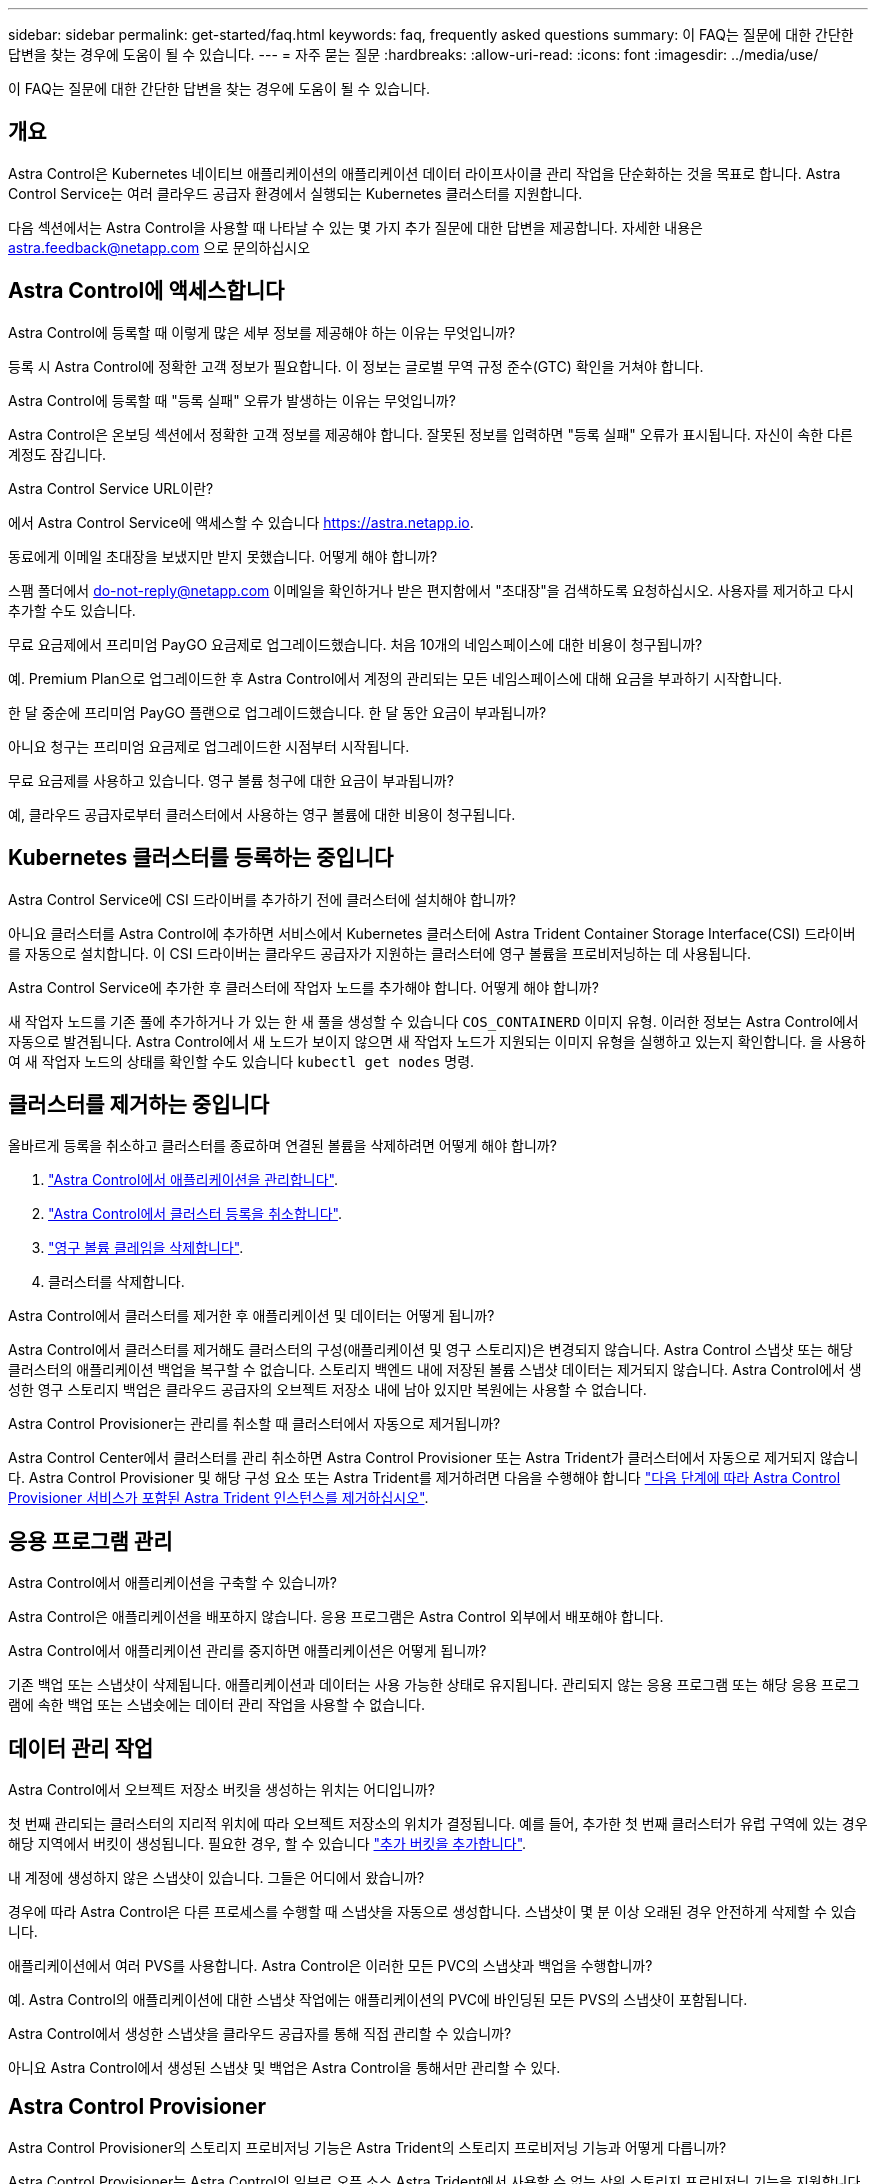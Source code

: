 ---
sidebar: sidebar 
permalink: get-started/faq.html 
keywords: faq, frequently asked questions 
summary: 이 FAQ는 질문에 대한 간단한 답변을 찾는 경우에 도움이 될 수 있습니다. 
---
= 자주 묻는 질문
:hardbreaks:
:allow-uri-read: 
:icons: font
:imagesdir: ../media/use/


[role="lead"]
이 FAQ는 질문에 대한 간단한 답변을 찾는 경우에 도움이 될 수 있습니다.



== 개요

Astra Control은 Kubernetes 네이티브 애플리케이션의 애플리케이션 데이터 라이프사이클 관리 작업을 단순화하는 것을 목표로 합니다. Astra Control Service는 여러 클라우드 공급자 환경에서 실행되는 Kubernetes 클러스터를 지원합니다.

다음 섹션에서는 Astra Control을 사용할 때 나타날 수 있는 몇 가지 추가 질문에 대한 답변을 제공합니다. 자세한 내용은 astra.feedback@netapp.com 으로 문의하십시오



== Astra Control에 액세스합니다

.Astra Control에 등록할 때 이렇게 많은 세부 정보를 제공해야 하는 이유는 무엇입니까?
등록 시 Astra Control에 정확한 고객 정보가 필요합니다. 이 정보는 글로벌 무역 규정 준수(GTC) 확인을 거쳐야 합니다.

.Astra Control에 등록할 때 "등록 실패" 오류가 발생하는 이유는 무엇입니까?
Astra Control은 온보딩 섹션에서 정확한 고객 정보를 제공해야 합니다. 잘못된 정보를 입력하면 "등록 실패" 오류가 표시됩니다. 자신이 속한 다른 계정도 잠깁니다.

.Astra Control Service URL이란?
에서 Astra Control Service에 액세스할 수 있습니다 https://astra.netapp.io[].

.동료에게 이메일 초대장을 보냈지만 받지 못했습니다. 어떻게 해야 합니까?
스팸 폴더에서 do-not-reply@netapp.com 이메일을 확인하거나 받은 편지함에서 "초대장"을 검색하도록 요청하십시오. 사용자를 제거하고 다시 추가할 수도 있습니다.

.무료 요금제에서 프리미엄 PayGO 요금제로 업그레이드했습니다. 처음 10개의 네임스페이스에 대한 비용이 청구됩니까?
예. Premium Plan으로 업그레이드한 후 Astra Control에서 계정의 관리되는 모든 네임스페이스에 대해 요금을 부과하기 시작합니다.

.한 달 중순에 프리미엄 PayGO 플랜으로 업그레이드했습니다. 한 달 동안 요금이 부과됩니까?
아니요 청구는 프리미엄 요금제로 업그레이드한 시점부터 시작됩니다.

.무료 요금제를 사용하고 있습니다. 영구 볼륨 청구에 대한 요금이 부과됩니까?
예, 클라우드 공급자로부터 클러스터에서 사용하는 영구 볼륨에 대한 비용이 청구됩니다.



== Kubernetes 클러스터를 등록하는 중입니다

.Astra Control Service에 CSI 드라이버를 추가하기 전에 클러스터에 설치해야 합니까?
아니요 클러스터를 Astra Control에 추가하면 서비스에서 Kubernetes 클러스터에 Astra Trident Container Storage Interface(CSI) 드라이버를 자동으로 설치합니다. 이 CSI 드라이버는 클라우드 공급자가 지원하는 클러스터에 영구 볼륨을 프로비저닝하는 데 사용됩니다.

.Astra Control Service에 추가한 후 클러스터에 작업자 노드를 추가해야 합니다. 어떻게 해야 합니까?
새 작업자 노드를 기존 풀에 추가하거나 가 있는 한 새 풀을 생성할 수 있습니다 `COS_CONTAINERD` 이미지 유형. 이러한 정보는 Astra Control에서 자동으로 발견됩니다. Astra Control에서 새 노드가 보이지 않으면 새 작업자 노드가 지원되는 이미지 유형을 실행하고 있는지 확인합니다. 을 사용하여 새 작업자 노드의 상태를 확인할 수도 있습니다 `kubectl get nodes` 명령.

ifdef::aws[]



== EKS(Elastic Kubernetes Service) 클러스터를 등록하는 중입니다

.프라이빗 EKS 클러스터를 Astra Control Service에 추가할 수 있습니까?
예, Astra Control Service에 전용 EKS 클러스터를 추가할 수 있습니다. 전용 EKS 클러스터를 추가하려면 을 참조하십시오 link:add-first-cluster.html["Astra Control Service에서 Kubernetes 클러스터 관리를 시작합니다"].

endif::aws[]

ifdef::azure[]



== Azure Kubernetes Service(AKS) 클러스터를 등록 중입니다

.프라이빗 AKS 클러스터를 Astra Control Service에 추가할 수 있습니까?
예, Astra Control Service에 전용 AKS 클러스터를 추가할 수 있습니다. 전용 AKS 클러스터를 추가하려면 을 참조하십시오 link:add-first-cluster.html["Astra Control Service에서 Kubernetes 클러스터 관리를 시작합니다"].

.Active Directory를 사용하여 내 AKS 클러스터의 인증을 관리할 수 있습니까?
예. 인증 및 ID 관리에 Azure Active Directory(Azure AD)를 사용하도록 AKS 클러스터를 구성할 수 있습니다. 클러스터를 생성할 때 의 지침을 따릅니다 https://docs.microsoft.com/en-us/azure/aks/managed-aad["공식 문서"^] Azure AD를 사용하도록 클러스터를 구성합니다. 클러스터가 AKS로 관리되는 Azure AD 통합에 대한 요구 사항을 충족하는지 확인해야 합니다.

endif::azure[]

ifdef::gcp[]



== GKE(Google Kubernetes Engine) 클러스터를 등록하는 중입니다

.프라이빗 GKE 클러스터를 Astra Control Service에 추가할 수 있습니까?
예, Astra Control Service에 개인 GKE 클러스터를 추가할 수 있습니다. 전용 GKE 클러스터를 추가하려면 을 참조하십시오 link:add-first-cluster.html["Astra Control Service에서 Kubernetes 클러스터 관리를 시작합니다"].

전용 GKE 클러스터에는 가 있어야 합니다 https://cloud.google.com/kubernetes-engine/docs/concepts/private-cluster-concept["인증된 네트워크"^] Astra Control IP 주소를 허용하도록 설정합니다.

52.188.218.166/32

.GKE 클러스터가 공유 VPC에 상주할 수 있습니까?
예. Astra Control은 공유 VPC에 상주하는 클러스터를 관리할 수 있다. link:set-up-google-cloud.html["공유 VPC 구성을 위해 Astra 서비스 계정을 설정하는 방법에 대해 알아보십시오"].

.GCP에서 서비스 계정 자격 증명을 어디서 찾을 수 있습니까?
에 로그인한 후 https://console.cloud.google.com/["Google Cloud Console을 선택합니다"^]서비스 계정 세부 정보는 * IAM 및 Admin * 섹션에서 확인할 수 있습니다. 자세한 내용은 을 참조하십시오 link:set-up-google-cloud.html["Google Cloud for Astra Control을 설정하는 방법"].

.서로 다른 GCP 프로젝트의 서로 다른 GKE 클러스터를 추가하려고 합니다. Astra Control에서 지원됩니까?
아니요. 이 구성은 지원되지 않습니다. 하나의 GCP 프로젝트만 지원됩니다.

endif::gcp[]



== 클러스터를 제거하는 중입니다

.올바르게 등록을 취소하고 클러스터를 종료하며 연결된 볼륨을 삭제하려면 어떻게 해야 합니까?
. link:../use/unmanage.html["Astra Control에서 애플리케이션을 관리합니다"].
. link:../use/unmanage.html#stop-managing-compute["Astra Control에서 클러스터 등록을 취소합니다"].
. link:../use/unmanage.html#deleting-clusters-from-your-cloud-provider["영구 볼륨 클레임을 삭제합니다"].
. 클러스터를 삭제합니다.


.Astra Control에서 클러스터를 제거한 후 애플리케이션 및 데이터는 어떻게 됩니까?
Astra Control에서 클러스터를 제거해도 클러스터의 구성(애플리케이션 및 영구 스토리지)은 변경되지 않습니다. Astra Control 스냅샷 또는 해당 클러스터의 애플리케이션 백업을 복구할 수 없습니다. 스토리지 백엔드 내에 저장된 볼륨 스냅샷 데이터는 제거되지 않습니다. Astra Control에서 생성한 영구 스토리지 백업은 클라우드 공급자의 오브젝트 저장소 내에 남아 있지만 복원에는 사용할 수 없습니다.

ifdef::gcp[]


WARNING: GCP를 통해 삭제하기 전에 항상 Astra Control에서 클러스터를 제거하십시오. Astra Control에서 관리하는 동안 GCP에서 클러스터를 삭제하면 Astra Control 계정에 문제가 발생할 수 있습니다.

endif::gcp[]

.Astra Control Provisioner는 관리를 취소할 때 클러스터에서 자동으로 제거됩니까?
Astra Control Center에서 클러스터를 관리 취소하면 Astra Control Provisioner 또는 Astra Trident가 클러스터에서 자동으로 제거되지 않습니다. Astra Control Provisioner 및 해당 구성 요소 또는 Astra Trident를 제거하려면 다음을 수행해야 합니다 https://docs.netapp.com/us-en/trident/trident-managing-k8s/uninstall-trident.html["다음 단계에 따라 Astra Control Provisioner 서비스가 포함된 Astra Trident 인스턴스를 제거하십시오"^].



== 응용 프로그램 관리

.Astra Control에서 애플리케이션을 구축할 수 있습니까?
Astra Control은 애플리케이션을 배포하지 않습니다. 응용 프로그램은 Astra Control 외부에서 배포해야 합니다.

ifdef::gcp[]

.GCP CVS에 바인딩된 애플리케이션의 PVC가 표시되지 않습니다. 무엇이 문제입니까?
Astra Trident 운영자는 Astra Control에 성공적으로 추가된 후 기본 스토리지 클래스를 'NetApp-cvs-perf-premium'으로 설정합니다. 애플리케이션의 PVC가 Cloud Volumes Service for Google Cloud에 바인딩되지 않은 경우 다음과 같은 몇 가지 단계를 수행할 수 있습니다.

* kubeck get SC를 실행하고 기본 스토리지 클래스를 확인합니다.
* 애플리케이션 배포에 사용된 YAML 파일 또는 H제어 차트를 확인하고 다른 스토리지 클래스가 정의되어 있는지 확인하십시오.
* GKE 버전 1.24 이상은 Docker 기반 노드 이미지를 지원하지 않습니다. GKE의 작업자 노드 이미지 유형이 인지 확인합니다 `COS_CONTAINERD` 그리고 NFS 마운트가 성공했습니다.


endif::gcp[]

.Astra Control에서 애플리케이션 관리를 중지하면 애플리케이션은 어떻게 됩니까?
기존 백업 또는 스냅샷이 삭제됩니다. 애플리케이션과 데이터는 사용 가능한 상태로 유지됩니다. 관리되지 않는 응용 프로그램 또는 해당 응용 프로그램에 속한 백업 또는 스냅숏에는 데이터 관리 작업을 사용할 수 없습니다.



== 데이터 관리 작업

.Astra Control에서 오브젝트 저장소 버킷을 생성하는 위치는 어디입니까?
첫 번째 관리되는 클러스터의 지리적 위치에 따라 오브젝트 저장소의 위치가 결정됩니다. 예를 들어, 추가한 첫 번째 클러스터가 유럽 구역에 있는 경우 해당 지역에서 버킷이 생성됩니다. 필요한 경우, 할 수 있습니다 link:../use/manage-buckets.html["추가 버킷을 추가합니다"].

.내 계정에 생성하지 않은 스냅샷이 있습니다. 그들은 어디에서 왔습니까?
경우에 따라 Astra Control은 다른 프로세스를 수행할 때 스냅샷을 자동으로 생성합니다. 스냅샷이 몇 분 이상 오래된 경우 안전하게 삭제할 수 있습니다.

.애플리케이션에서 여러 PVS를 사용합니다. Astra Control은 이러한 모든 PVC의 스냅샷과 백업을 수행합니까?
예. Astra Control의 애플리케이션에 대한 스냅샷 작업에는 애플리케이션의 PVC에 바인딩된 모든 PVS의 스냅샷이 포함됩니다.

.Astra Control에서 생성한 스냅샷을 클라우드 공급자를 통해 직접 관리할 수 있습니까?
아니요 Astra Control에서 생성된 스냅샷 및 백업은 Astra Control을 통해서만 관리할 수 있다.



== Astra Control Provisioner

.Astra Control Provisioner의 스토리지 프로비저닝 기능은 Astra Trident의 스토리지 프로비저닝 기능과 어떻게 다릅니까?
Astra Control Provisioner는 Astra Control의 일부로 오픈 소스 Astra Trident에서 사용할 수 없는 상위 스토리지 프로비저닝 기능을 지원합니다. 이러한 기능은 오픈 소스 Trident에서 사용할 수 있는 모든 기능에 추가됩니다.

.Astra Control Provisioner가 Astra Trident를 대체합니까?
Astra Control Provisioner는 Astra Control 아키텍처에서 스토리지 프로비저닝 및 오케스트레이터로 대체되었습니다. Astra Control 사용자가 수행해야 합니다 link:../use/enable-acp.html["Astra Control Provisioner를 활성화합니다"] Astra Control을 사용하려면 Astra Trident는 이 릴리즈에서 계속 지원되지만 향후 릴리즈에서 지원되지는 않습니다. Astra Trident는 오픈 소스를 그대로 유지하며 NetApp의 새로운 CSI 및 기타 기능으로 릴리즈, 유지, 지원 및 업데이트됩니다. 하지만 Astra Control Provisioner에는 Astra Trident CSI 기능과 함께 확장 스토리지 관리 기능이 포함되어 있는 Astra Control Provisioner만 사용할 수 있습니다.

.Astra Trident에 대한 비용을 지불해야 합니까?
아니요 Astra Trident는 계속해서 오픈 소스이며 무료로 다운로드할 수 있습니다. Astra Control Provisioner 기능을 사용하려면 이제 Astra Control 라이센스가 필요합니다.

.모든 Astra Control을 설치 및 사용하지 않고 Astra Control의 스토리지 관리 및 프로비저닝 기능을 사용할 수 있습니까?
예, Astra Control 데이터 관리 기능의 전체 기능을 사용하지 않으려는 경우에도 Astra Control Provisioner로 업그레이드하고 기능을 사용할 수 있습니다.

.Astra Control Provisioner가 클러스터에서 Astra Trident를 대체했는지 어떻게 알 수 있습니까?
Astra Control Provisioner를 설치하면 Astra Control UI의 호스트 클러스터에 가 표시됩니다 `ACP version` 을 사용하지 마십시오 `Trident version` 필드 및 현재 설치된 버전 번호

image:ac-acp-version.png["UI에서 Astra Control Provisioner 버전 위치를 보여 주는 스크린샷"]

UI에 액세스할 수 없는 경우 다음 방법을 사용하여 설치를 확인할 수 있습니다.

[role="tabbed-block"]
====
.Astra Trident 운영자
--
를 확인합니다 `trident-acp` 컨테이너가 실행 중이며 `acpVersion` 있습니다 `23.10.0` 또는 이후 의 상태로 표시됩니다 `Installed`:

[listing]
----
kubectl get torc -o yaml
----
응답:

[listing]
----
status:
  acpVersion: 23.10.0
  currentInstallationParams:
    ...
    acpImage: <my_custom_registry>/trident-acp:v23.10.0
    enableACP: "true"
    ...
  ...
  status: Installed
----
--
.tridentctl 을 선택합니다
--
Astra Control Provisioner가 활성화되었는지 확인합니다.

[listing]
----
./tridentctl -n trident version
----
응답:

[listing]
----
+----------------+----------------+-------------+ | SERVER VERSION | CLIENT VERSION | ACP VERSION | +----------------+----------------+-------------+ | 23.10.0 | 23.10.0 | 23.10.0. | +----------------+----------------+-------------+
----
--
====